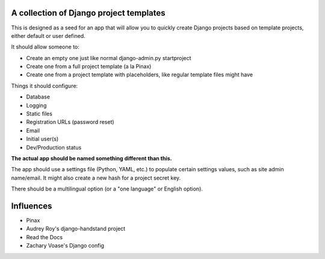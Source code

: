 A collection of Django project templates
========================================

This is designed as a seed for an app that will allow you to quickly create
Django projects based on template projects, either default or user defined.

It should allow someone to:

* Create an empty one just like normal django-admin.py startproject
* Create one from a full project template (a la Pinax)
* Create one from a project template with placeholders, like regular template
  files might have

Things it should configure:

* Database
* Logging
* Static files
* Registration URLs (password reset)
* Email
* Initial user(s)
* Dev/Production status

**The actual app should be named something different than this.**

The app should use a settings file (Python, YAML, etc.) to populate certain
settings values, such as site admin name/email. It might also create a new hash
for a project secret key.

There should be a multilingual option (or a "one language" or English option).


Influences
==========

* Pinax
* Audrey Roy's django-handstand project
* Read the Docs
* Zachary Voase's Django config
